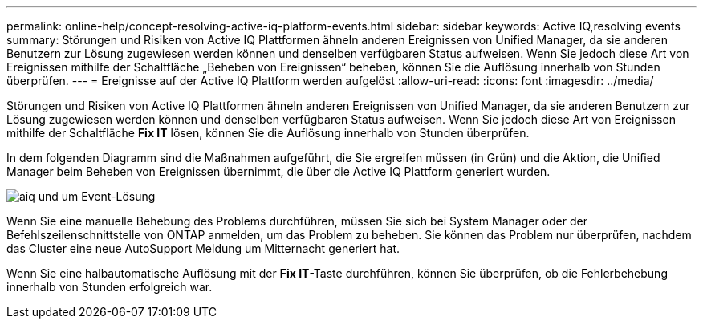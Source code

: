 ---
permalink: online-help/concept-resolving-active-iq-platform-events.html 
sidebar: sidebar 
keywords: Active IQ,resolving events 
summary: Störungen und Risiken von Active IQ Plattformen ähneln anderen Ereignissen von Unified Manager, da sie anderen Benutzern zur Lösung zugewiesen werden können und denselben verfügbaren Status aufweisen. Wenn Sie jedoch diese Art von Ereignissen mithilfe der Schaltfläche „Beheben von Ereignissen“ beheben, können Sie die Auflösung innerhalb von Stunden überprüfen. 
---
= Ereignisse auf der Active IQ Plattform werden aufgelöst
:allow-uri-read: 
:icons: font
:imagesdir: ../media/


[role="lead"]
Störungen und Risiken von Active IQ Plattformen ähneln anderen Ereignissen von Unified Manager, da sie anderen Benutzern zur Lösung zugewiesen werden können und denselben verfügbaren Status aufweisen. Wenn Sie jedoch diese Art von Ereignissen mithilfe der Schaltfläche *Fix IT* lösen, können Sie die Auflösung innerhalb von Stunden überprüfen.

In dem folgenden Diagramm sind die Maßnahmen aufgeführt, die Sie ergreifen müssen (in Grün) und die Aktion, die Unified Manager beim Beheben von Ereignissen übernimmt, die über die Active IQ Plattform generiert wurden.

image::../media/aiq-and-um-event-resolution.png[aiq und um Event-Lösung]

Wenn Sie eine manuelle Behebung des Problems durchführen, müssen Sie sich bei System Manager oder der Befehlszeilenschnittstelle von ONTAP anmelden, um das Problem zu beheben. Sie können das Problem nur überprüfen, nachdem das Cluster eine neue AutoSupport Meldung um Mitternacht generiert hat.

Wenn Sie eine halbautomatische Auflösung mit der *Fix IT*-Taste durchführen, können Sie überprüfen, ob die Fehlerbehebung innerhalb von Stunden erfolgreich war.
